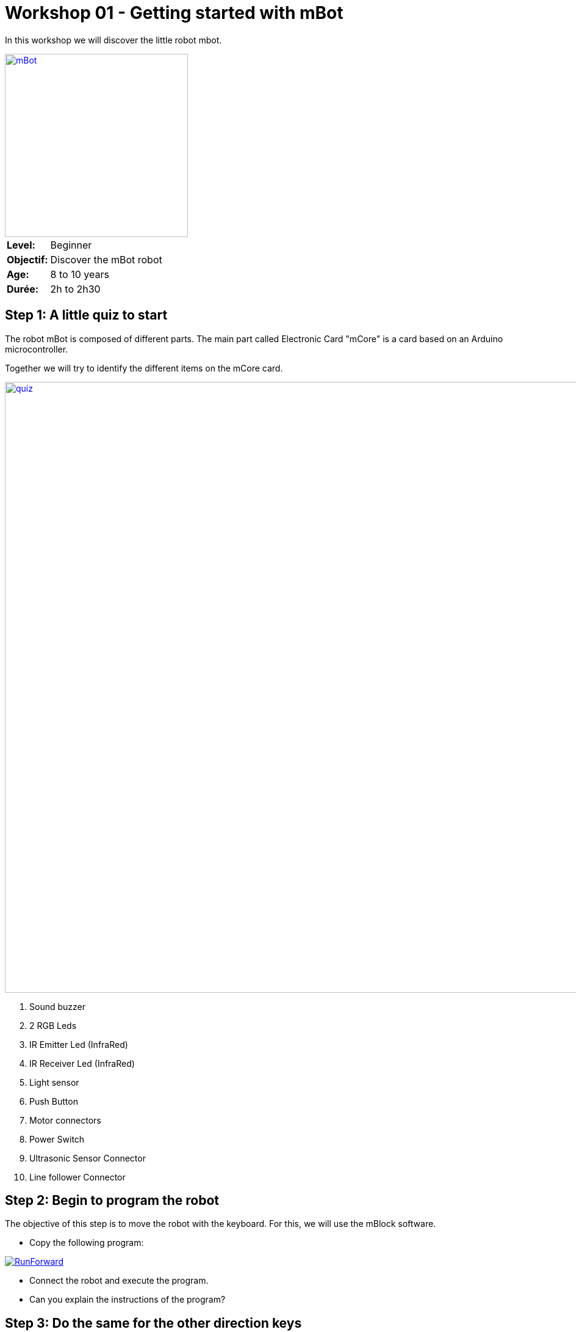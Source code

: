 = Workshop 01 - Getting started with mBot

In this workshop we will discover the little robot mbot.

[.text-center]
image::../../resources/images/mBot.png[mBot, 300, 300, link="../../resources/images/mBot.png"]

[cols="1,4"]
|===
|*Level:*| Beginner
|*Objectif:*| Discover the mBot robot
|*Age:*| 8 to 10 years
|*Durée:*| 2h to 2h30
|===

== Step 1: A little quiz to start
The robot  mBot is composed of different parts. The main part called Electronic Card "mCore" is a card based on an Arduino microcontroller.

Together we will try to identify the different items on the mCore card.

image::../../resources/images/mCore-Quiz.png[quiz, 1000, 1000, link="../../resources/images/mCore-Quiz.png"] 

. Sound buzzer
. 2 RGB Leds
. IR Emitter Led (InfraRed)
. IR Receiver Led (InfraRed)
. Light sensor
. Push Button
. Motor connectors
. Power Switch
. Ultrasonic Sensor Connector
. Line follower Connector 


== Step 2: Begin to program the robot
The objective of this step is to move the robot with the keyboard. For this, we will use the mBlock software.

- Copy the following program:

image::../../resources/images/RunForward_EN.png[RunForward, link="../../resources/images/RunForward_EN.png"] 

- Connect the robot and execute the program.
- Can you explain the instructions of the program?

== Step 3: Do the same for the other direction keys
- Can you do the same for other direction keys?
- Try your new program?
- What can you add to make it more fun?

== Step 4: Using the ultrasonic sensor
Use the following elements to view the ultrasonic sensor values.

image::../../resources/images/Workshop1_Step4_EN.png[Cateur à Ultrason, link="../../resources/images/Workshop1_Step4_EN.png"] 

What can you deduce of the displayed values?


== Step 5: Sound and light
- Using the ultrasonic sensor and light sensor, vary both multi-colored LEDs.
- Adds music notes.

image::../../resources/images/Workshop1_Step5_EN.png[Son et lumiéres, link="../../resources/images/Workshop1_Step5_EN.png"] 


== Step 6: It's your turn
Offers a small program of your imagination with what you have seen in this session.
Have fun !

